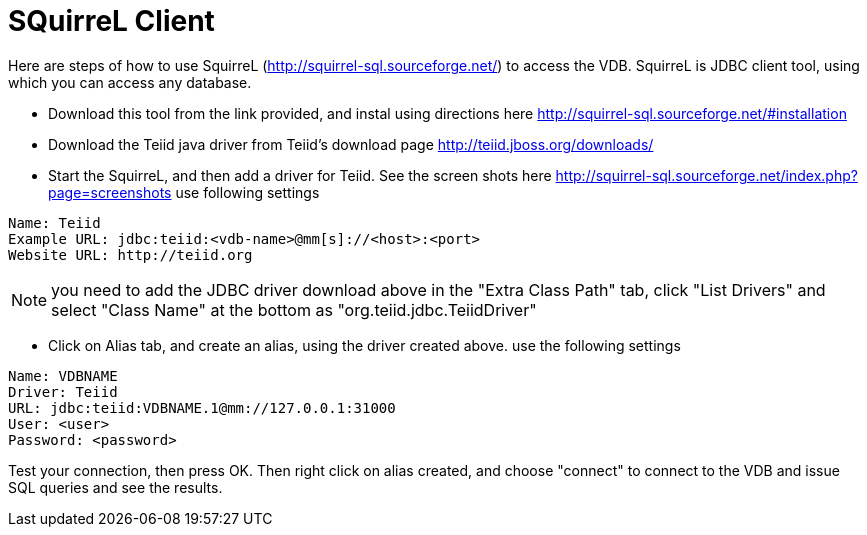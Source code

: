 
= SQuirreL Client

Here are steps of how to use SquirreL (http://squirrel-sql.sourceforge.net/) to access the VDB. SquirreL is JDBC client tool, using which you can access any database. 


* Download this tool from the link provided, and instal using directions here http://squirrel-sql.sourceforge.net/#installation

* Download the Teiid java driver from Teiid's download page http://teiid.jboss.org/downloads/

* Start the SquirreL, and then add a driver for Teiid. See the screen shots here http://squirrel-sql.sourceforge.net/index.php?page=screenshots use following settings

----
Name: Teiid
Example URL: jdbc:teiid:<vdb-name>@mm[s]://<host>:<port>
Website URL: http://teiid.org
----

NOTE: you need to add the JDBC driver download above in the "Extra Class Path" tab, click "List Drivers" and select "Class Name" at the bottom as "org.teiid.jdbc.TeiidDriver"
    
* Click on Alias tab, and create an alias, using the driver created above. use the following settings

----
Name: VDBNAME
Driver: Teiid
URL: jdbc:teiid:VDBNAME.1@mm://127.0.0.1:31000
User: <user>
Password: <password>
----

Test your connection, then press OK. Then right click on alias created, and choose "connect" to connect to the VDB and issue SQL queries and see the results.

